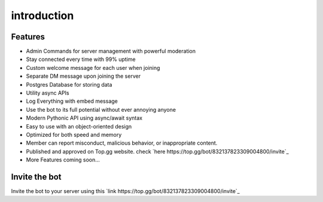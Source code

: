introduction
==========

Features
----------

- Admin Commands for server management with powerful moderation
- Stay connected every time with 99% uptime
- Custom welcome message for each user when joining
- Separate DM message upon joining the server\
- Postgres Database for storing data
- Utility async APIs
- Log Everything with embed message
- Use the bot to its full potential without ever annoying anyone
- Modern Pythonic API using async/await syntax
- Easy to use with an object-oriented design
- Optimized for both speed and memory
- Member can report misconduct, malicious behavior, or inappropriate content.
- Published and approved on Top.gg website. check `here https://top.gg/bot/832137823309004800/invite`_
- More Features coming soon...

Invite the bot
--------------

Invite the bot to your server using this `link https://top.gg/bot/832137823309004800/invite`_
